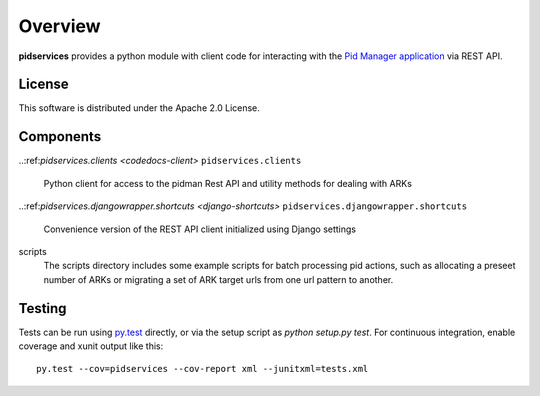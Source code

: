 Overview
--------

.. image:: https://travis-ci.org/emory-libraries/pidmanclient.svg?branch=develop
    :alt: Travis-CI build status
    :target: https://travis-ci.org/emory-libraries/pidmanclient

.. image:: https://coveralls.io/repos/github/emory-libraries/pidmanclient/badge.svg?branch=develop
   :target: https://coveralls.io/github/emory-libraries/pidmanclient?branch=develop
   :alt: Code Coverage

.. image:: https://codeclimate.com/github/emory-libraries/pidmanclient/badges/gpa.svg
   :target: https://codeclimate.com/github/emory-libraries/pidmanclient
   :alt: Code Climate

.. image:: https://requires.io/github/emory-libraries/pidmanclient/requirements.svg?branch=develop
     :target: https://requires.io/github/emory-libraries/pidmanclient/requirements/?branch=develop
     :alt: Requirements Status

**pidservices** provides a python module with client code for interacting
with the
`Pid Manager application <https://github.com/emory-libraries/pidman>`_
via REST API.

License
^^^^^^^

This software is distributed under the Apache 2.0 License.


Components
^^^^^^^^^^

.. note that using a ref here works fine, but it doesn't display
   correctly on the github repo homepage.

..:ref:`pidservices.clients <codedocs-client>`
``pidservices.clients``
    Python client for access to the pidman Rest API and utility methods
    for dealing with ARKs

..:ref:`pidservices.djangowrapper.shortcuts <django-shortcuts>`
``pidservices.djangowrapper.shortcuts``
    Convenience version of the REST API client initialized using
    Django settings

scripts
    The scripts directory includes some example scripts for batch processing
    pid actions, such as allocating a preseet number of ARKs or migrating
    a set of ARK target urls from one url pattern to another.


Testing
^^^^^^^

Tests can be run using `py.test <https://pytest.org/>`_ directly, or via
the setup script as `python setup.py test`.  For continuous
integration, enable coverage and xunit output like this::

    py.test --cov=pidservices --cov-report xml --junitxml=tests.xml